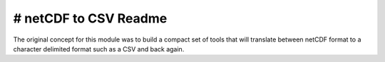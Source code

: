 # netCDF to CSV Readme
----
The original concept for this module was to build a compact set of tools that will translate between netCDF format to a character delimited format such as a CSV and back again.